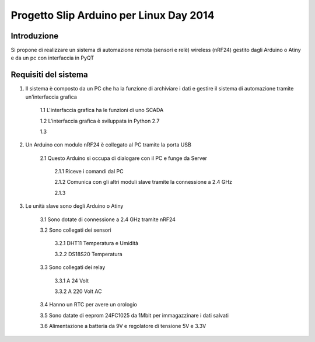 ﻿========================================
Progetto Slip Arduino per Linux Day 2014
========================================

------------
Introduzione
------------

Si propone di realizzare un sistema di automazione remota (sensori e relè) wireless (nRF24) gestito dagli Arduino o Atiny e da un pc con interfaccia in PyQT

---------------------
Requisiti del sistema
---------------------

1. Il sistema è composto da un PC che ha la funzione di archiviare i dati e gestire il sistema di automazione tramite un'interfaccia grafica

	1.1 L'interfaccia grafica ha le funzioni di uno SCADA
	
	1.2 L'interfaccia grafica è sviluppata in Python 2.7
	
	1.3 
	
2. Un Arduino con modulo nRF24 è collegato al PC tramite la porta USB

	2.1 Questo Arduino si occupa di dialogare con il PC e funge da Server

		2.1.1 Riceve i comandi dal PC

		2.1.2 Comunica con gli altri moduli slave tramite la connessione a 2.4 GHz

		2.1.3 

3. Le unità slave sono degli Arduino o Atiny 

	3.1 Sono dotate di connessione a 2.4 GHz tramite nRF24

	3.2 Sono collegati dei sensori

		3.2.1 DHT11 Temperatura e Umidità

		3.2.2 DS18S20 Temperatura

	3.3 Sono collegati dei relay

		3.3.1 A 24 Volt

		3.3.2 A 220 Volt AC

	3.4 Hanno un RTC per avere un orologio

	3.5 Sono datate di eeprom 24FC1025 da 1Mbit per immagazzinare i dati salvati

	3.6 Alimentazione a batteria da 9V e regolatore di tensione 5V e 3.3V

		



